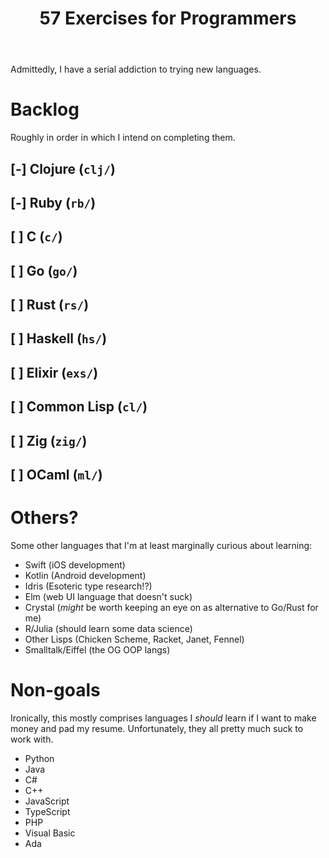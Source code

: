 #+TITLE: 57 Exercises for Programmers

Admittedly, I have a serial addiction to trying new languages.

* Backlog
Roughly in order in which I intend on completing them.

** [-] Clojure (=clj/=)
** [-] Ruby (=rb/=)
** [ ] C (=c/=)
** [ ] Go (=go/=)
** [ ] Rust (=rs/=)
** [ ] Haskell (=hs/=)
** [ ] Elixir (=exs/=)
** [ ] Common Lisp (=cl/=)
** [ ] Zig (=zig/=)
** [ ] OCaml (=ml/=)

* Others?
Some other languages that I'm at least marginally curious about learning:
+ Swift (iOS development)
+ Kotlin (Android development)
+ Idris (Esoteric type research!?)
+ Elm (web UI language that doesn't suck)
+ Crystal (/might/ be worth keeping an eye on as alternative to Go/Rust for me)
+ R/Julia (should learn some data science)
+ Other Lisps (Chicken Scheme, Racket, Janet, Fennel)
+ Smalltalk/Eiffel (the OG OOP langs)

* Non-goals
Ironically, this mostly comprises languages I /should/ learn if I want to make money and pad my resume. Unfortunately, they all pretty much suck to work with.
+ Python
+ Java
+ C#
+ C++
+ JavaScript
+ TypeScript
+ PHP
+ Visual Basic
+ Ada
